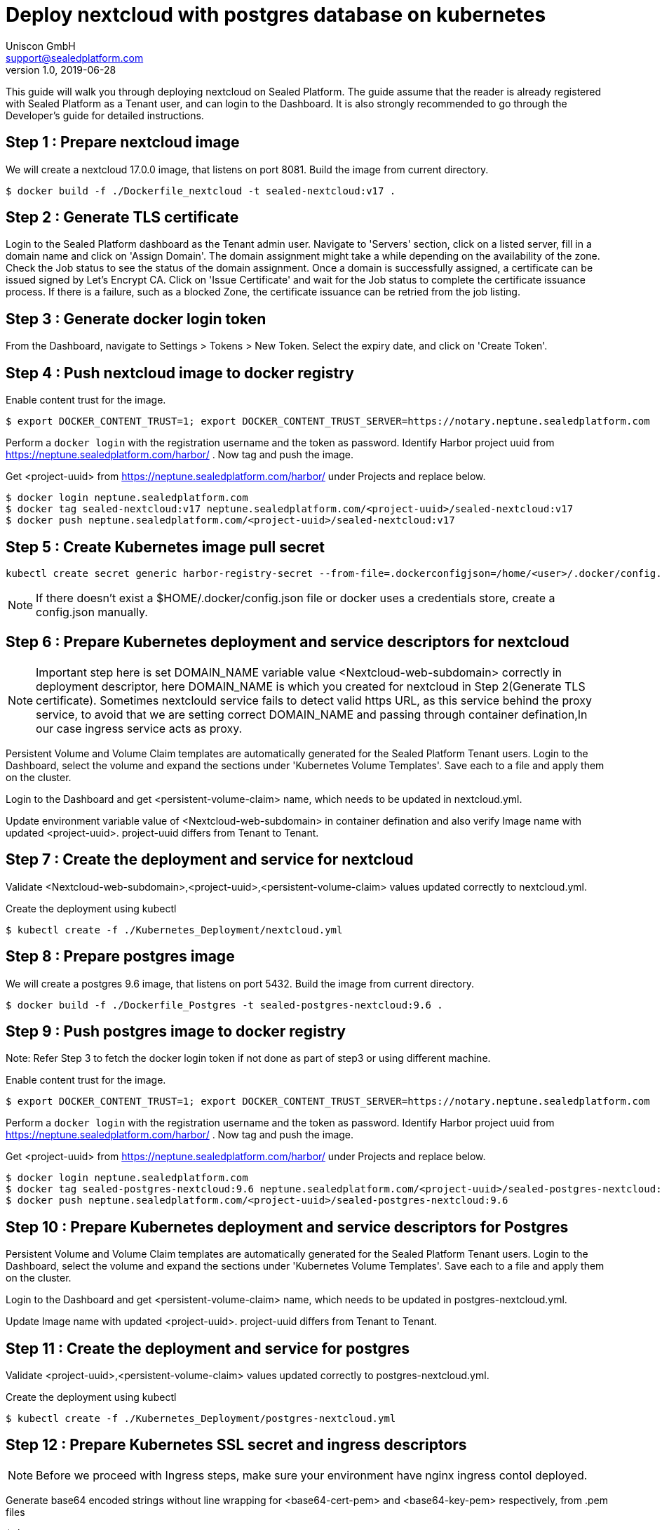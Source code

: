 = Deploy nextcloud with postgres database on kubernetes
Uniscon GmbH <support@sealedplatform.com>
v1.0, 2019-06-28
:sp-caption!:
ifndef::imagesdir[:imagesdir: images]
:title-logo-image: image:uniscontuevlogo.png[align=center,pdfwidth=50%]

This guide will walk you through deploying nextcloud on Sealed Platform. The guide assume that the reader is already registered with Sealed Platform as a Tenant user, and can login to the Dashboard. It is also strongly recommended to go through the Developer's guide for detailed instructions.

== Step 1 : Prepare nextcloud image

We will create a nextcloud 17.0.0 image, that listens on port 8081. Build the image from current directory.

 $ docker build -f ./Dockerfile_nextcloud -t sealed-nextcloud:v17 . 

== Step 2 : Generate TLS certificate

Login to the Sealed Platform dashboard as the Tenant admin user. Navigate to 'Servers' section, click on a listed server, fill in a domain name and click on 'Assign Domain'. The domain assignment might take a while depending on the availability of the zone. Check the Job status to see the status of the domain assignment. Once a domain is successfully assigned, a certificate can be issued signed by Let's Encrypt CA. Click on 'Issue Certificate' and wait for the Job status to complete the certificate issuance process. If there is a failure, such as a blocked Zone, the certificate issuance can be retried from the job listing.

== Step 3 : Generate docker login token

From the Dashboard, navigate to Settings > Tokens > New Token. Select the expiry date, and click on 'Create Token'.

== Step 4 : Push nextcloud image to docker registry

Enable content trust for the image. 

 $ export DOCKER_CONTENT_TRUST=1; export DOCKER_CONTENT_TRUST_SERVER=https://notary.neptune.sealedplatform.com

Perform a `docker login` with the registration username and the token as password. Identify Harbor project uuid from https://neptune.sealedplatform.com/harbor/ . Now tag and push the image.

Get <project-uuid> from https://neptune.sealedplatform.com/harbor/ under Projects and replace below.

 $ docker login neptune.sealedplatform.com
 $ docker tag sealed-nextcloud:v17 neptune.sealedplatform.com/<project-uuid>/sealed-nextcloud:v17
 $ docker push neptune.sealedplatform.com/<project-uuid>/sealed-nextcloud:v17

== Step 5 : Create Kubernetes image pull secret

 kubectl create secret generic harbor-registry-secret --from-file=.dockerconfigjson=/home/<user>/.docker/config.json --type=kubernetes.io/dockerconfigjson
 
NOTE: If there doesn't exist a $HOME/.docker/config.json file or docker uses a credentials store, create a config.json manually.

== Step 6 : Prepare Kubernetes deployment and service descriptors for nextcloud

NOTE: Important step here is set DOMAIN_NAME variable value <Nextcloud-web-subdomain> correctly in deployment descriptor, here DOMAIN_NAME is which you created for nextcloud in Step 2(Generate TLS certificate).
Sometimes nextclould service fails to detect valid https URL, as this service behind the proxy service, to avoid that we are setting correct DOMAIN_NAME and passing through container defination,In our case ingress service acts as proxy.

Persistent Volume and Volume Claim templates are automatically generated for the Sealed Platform Tenant users. Login to the Dashboard, select the volume and expand the sections under 'Kubernetes Volume Templates'. Save each to a file and apply them on the cluster.

Login to the Dashboard and get <persistent-volume-claim> name, which needs to be updated in nextcloud.yml.

Update environment variable value of <Nextcloud-web-subdomain> in container defination and also verify Image name with updated <project-uuid>. project-uuid differs from Tenant to Tenant.

== Step 7 : Create the deployment and service for nextcloud

Validate <Nextcloud-web-subdomain>,<project-uuid>,<persistent-volume-claim> values updated correctly to nextcloud.yml.

Create the deployment using kubectl

 $ kubectl create -f ./Kubernetes_Deployment/nextcloud.yml

== Step 8 : Prepare postgres image

We will create a postgres 9.6 image, that listens on port 5432. Build the image from current directory.

  $ docker build -f ./Dockerfile_Postgres -t sealed-postgres-nextcloud:9.6 .

== Step 9 : Push postgres image to docker registry

Note: Refer Step 3 to fetch the docker login token if not done as part of step3 or using different machine.

Enable content trust for the image.

 $ export DOCKER_CONTENT_TRUST=1; export DOCKER_CONTENT_TRUST_SERVER=https://notary.neptune.sealedplatform.com

Perform a `docker login` with the registration username and the token as password. Identify Harbor project uuid from https://neptune.sealedplatform.com/harbor/ . Now tag and push the image.

Get <project-uuid> from https://neptune.sealedplatform.com/harbor/ under Projects and replace below.

 $ docker login neptune.sealedplatform.com
 $ docker tag sealed-postgres-nextcloud:9.6 neptune.sealedplatform.com/<project-uuid>/sealed-postgres-nextcloud:9.6
 $ docker push neptune.sealedplatform.com/<project-uuid>/sealed-postgres-nextcloud:9.6

== Step 10 : Prepare Kubernetes deployment and service descriptors for Postgres

Persistent Volume and Volume Claim templates are automatically generated for the Sealed Platform Tenant users. Login to the Dashboard, select the volume and expand the sections under 'Kubernetes Volume Templates'. Save each to a file and apply them on the cluster.

Login to the Dashboard and get <persistent-volume-claim> name, which needs to be updated in postgres-nextcloud.yml.

Update Image name with updated <project-uuid>. project-uuid differs from Tenant to Tenant.

== Step 11 : Create the deployment and service for postgres

Validate <project-uuid>,<persistent-volume-claim> values updated correctly to postgres-nextcloud.yml.

Create the deployment using kubectl

 $ kubectl create -f ./Kubernetes_Deployment/postgres-nextcloud.yml

== Step 12 :  Prepare Kubernetes SSL secret and ingress  descriptors 

NOTE: Before we proceed with Ingress steps, make sure your environment have nginx ingress contol deployed.

Generate base64 encoded strings without line wrapping for <base64-cert-pem> and <base64-key-pem> respectively, from .pem files

 $ base64 -w 0 cert.pem
 $ base64 -w 0 key.pem 

Set <base64-cert-pem> and <base64-key-pem> values from above to a file ./Kubernetes_Deployment/ingress_nextcloud_ssl_secret.yml

Set <Nextcloud-web-subdomain> subdomain for the Ingress resource assigned to Sealed Nextcloud in ./Kubernetes_Deployment/ingress_nextcloud.yml file

== Step 13 : Create the SSL secret and Ingress service

Create the deployment using kubectl

 $ kubectl create -f ./Kubernetes_Deployment/ingress_nextcloud_ssl_secret.yml
 $ kubectl create -f ./Kubernetes_Deployment/ingress_nextcloud.yml

